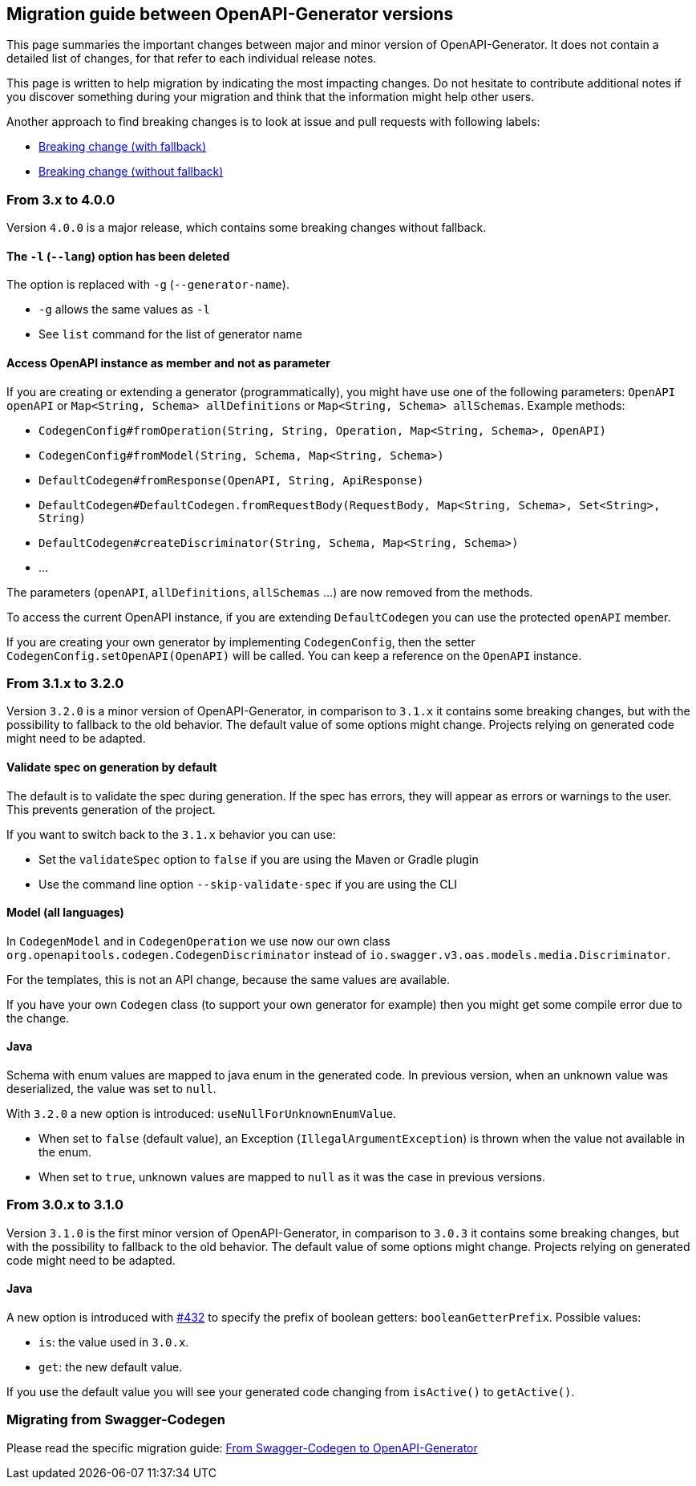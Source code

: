 == Migration guide between OpenAPI-Generator versions

This page summaries the important changes between major and minor version of OpenAPI-Generator.
It does not contain a detailed list of changes, for that refer to each individual release notes.

This page is written to help migration by indicating the most impacting changes.
Do not hesitate to contribute additional notes if you discover something during your migration and think that the information might help other users.

Another approach to find breaking changes is to look at issue and pull requests with following labels:

* link:https://github.com/OpenAPITools/openapi-generator/labels/Breaking%20change%20%28with%20fallback%29[Breaking change (with fallback)]
* link:https://github.com/OpenAPITools/openapi-generator/labels/Breaking%20change%20%28without%20fallback%29[Breaking change (without fallback)]

=== From 3.x to 4.0.0

Version `4.0.0` is a major release, which contains some breaking changes without fallback.

==== The `-l` (`--lang`) option has been deleted

The option is replaced with `-g` (`--generator-name`).

* `-g` allows the same values as `-l`
* See `list` command for the list of generator name

==== Access OpenAPI instance as member and not as parameter

If you are creating or extending a generator (programmatically), you might have use one of the following parameters: `OpenAPI openAPI` or `Map<String, Schema> allDefinitions` or `Map<String, Schema> allSchemas`. Example methods:

* `CodegenConfig#fromOperation(String, String, Operation, Map<String, Schema>, OpenAPI)`
* `CodegenConfig#fromModel(String, Schema, Map<String, Schema>)`
* `DefaultCodegen#fromResponse(OpenAPI, String, ApiResponse)`
* `DefaultCodegen#DefaultCodegen.fromRequestBody(RequestBody, Map<String, Schema>, Set<String>, String)`
* `DefaultCodegen#createDiscriminator(String, Schema, Map<String, Schema>)`
* ...

The parameters (`openAPI`, `allDefinitions`, `allSchemas` ...) are now removed from the methods.

To access the current OpenAPI instance, if you are extending `DefaultCodegen` you can use the protected `openAPI` member.

If you are creating your own generator by implementing `CodegenConfig`, then the setter `CodegenConfig.setOpenAPI(OpenAPI)` will be called.
You can keep a reference on the `OpenAPI` instance.

=== From 3.1.x to 3.2.0

Version `3.2.0` is a minor version of OpenAPI-Generator, in comparison to `3.1.x` it contains some breaking changes, but with the possibility to fallback to the old behavior.
The default value of some options might change.
Projects relying on generated code might need to be adapted.

==== Validate spec on generation by default

The default is to validate the spec during generation. If the spec has errors,
they will appear as errors or warnings to the user. This prevents generation of the project.

If you want to switch back to the `3.1.x` behavior you can use:

* Set the `validateSpec` option to `false` if you are using the Maven or Gradle plugin
* Use the command line option `--skip-validate-spec` if you are using the CLI


==== Model (all languages)

In `CodegenModel` and in `CodegenOperation` we use now our own class `org.openapitools.codegen.CodegenDiscriminator` instead of `io.swagger.v3.oas.models.media.Discriminator`.

For the templates, this is not an API change, because the same values are available.

If you have your own `Codegen` class (to support your own generator for example) then you might get some compile error due to the change.

==== Java

Schema with enum values are mapped to java enum in the generated code.
In previous version, when an unknown value was deserialized, the value was set to `null`.

With `3.2.0` a new option is introduced: `useNullForUnknownEnumValue`.

* When set to `false` (default value), an Exception (`IllegalArgumentException`) is thrown when the value not available in the enum.
* When set to `true`, unknown values are mapped to `null` as it was the case in previous versions.


=== From 3.0.x to 3.1.0

Version `3.1.0` is the first minor version of OpenAPI-Generator, in comparison to `3.0.3` it contains some breaking changes, but with the possibility to fallback to the old behavior.
The default value of some options might change.
Projects relying on generated code might need to be adapted.

==== Java

A new option is introduced with link:https://github.com/OpenAPITools/openapi-generator/pull/432[#432] to specify the prefix of boolean getters: `booleanGetterPrefix`.
Possible values:

* `is`: the value used in `3.0.x`.
* `get`: the new default value.

If you use the default value you will see your generated code changing from `isActive()` to `getActive()`.

=== Migrating from Swagger-Codegen

Please read the specific migration guide: link:migration-from-swagger-codegen.md[From Swagger-Codegen to OpenAPI-Generator]

